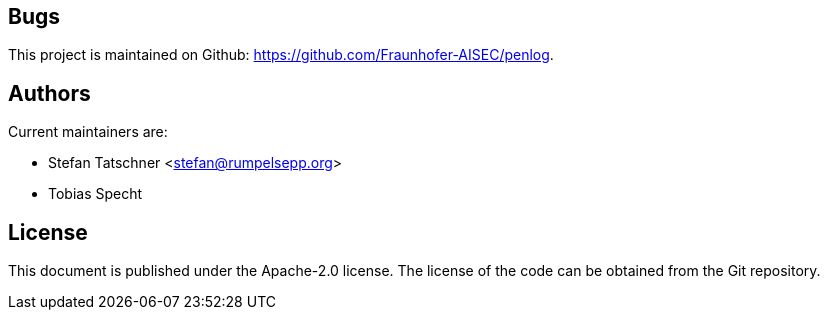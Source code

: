 == Bugs

This project is maintained on Github: https://github.com/Fraunhofer-AISEC/penlog.

== Authors

Current maintainers are:

* Stefan Tatschner <stefan@rumpelsepp.org>
* Tobias Specht

== License

This document is published under the Apache-2.0 license.
The license of the code can be obtained from the Git repository.
